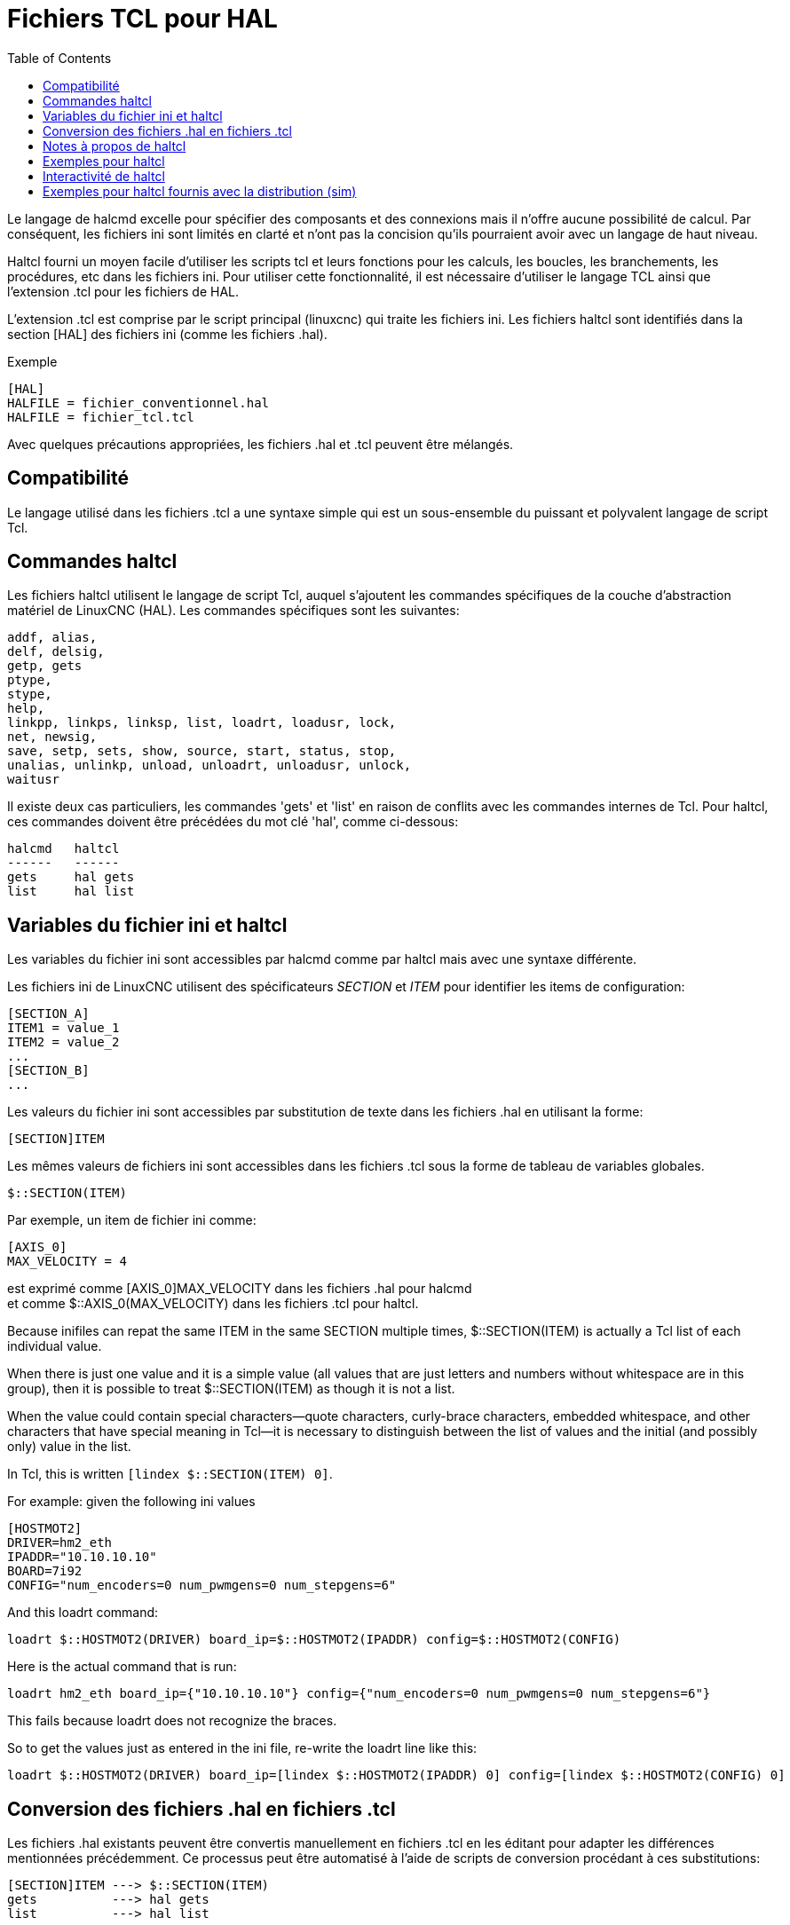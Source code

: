 :lang: fr
:toc:

[[cha:haltcl]]
= Fichiers TCL pour HAL

Le langage de halcmd excelle pour spécifier des composants et des connexions mais il n'offre aucune possibilité de calcul.
Par conséquent, les fichiers ini sont limités en clarté et n'ont pas la
concision qu'ils pourraient  avoir avec un langage de haut niveau.

Haltcl fourni un moyen facile d'utiliser les scripts tcl et leurs fonctions pour les calculs, les boucles, les branchements, les procédures, etc dans les
fichiers ini. Pour utiliser cette fonctionnalité, il est nécessaire d'utiliser
le langage TCL ainsi que l'extension .tcl pour les fichiers de HAL.

L'extension .tcl est comprise par le script principal (linuxcnc) qui traite
les fichiers ini. Les fichiers haltcl sont identifiés dans la section [HAL]
des fichiers ini (comme les fichiers .hal).

.Exemple
----
[HAL]
HALFILE = fichier_conventionnel.hal
HALFILE = fichier_tcl.tcl
----

Avec quelques précautions appropriées, les fichiers .hal et .tcl peuvent être mélangés.

== Compatibilité

Le langage utilisé dans les fichiers .tcl a une syntaxe simple qui est un
sous-ensemble du puissant et polyvalent langage de script Tcl.

== Commandes haltcl

Les fichiers haltcl utilisent le langage de script Tcl, auquel s'ajoutent
les commandes spécifiques de la couche d'abstraction matériel de LinuxCNC (HAL).
Les commandes spécifiques sont les suivantes:

....
addf, alias,
delf, delsig,
getp, gets
ptype,
stype,
help,
linkpp, linkps, linksp, list, loadrt, loadusr, lock,
net, newsig,
save, setp, sets, show, source, start, status, stop,
unalias, unlinkp, unload, unloadrt, unloadusr, unlock,
waitusr
....

Il existe deux cas particuliers, les commandes 'gets' et 'list' en raison
de conflits avec les commandes internes de Tcl. Pour haltcl, ces commandes
doivent être précédées du mot clé 'hal', comme ci-dessous:

....
halcmd   haltcl
------   ------
gets     hal gets
list     hal list
....

== Variables du fichier ini et haltcl

Les variables du fichier ini sont accessibles par halcmd comme par haltcl
mais avec une syntaxe différente.

Les fichiers ini de LinuxCNC utilisent des spécificateurs _SECTION_ et _ITEM_
pour identifier les items de configuration:

----
[SECTION_A]
ITEM1 = value_1
ITEM2 = value_2
...
[SECTION_B]
...
----

Les valeurs du fichier ini sont accessibles par substitution de texte dans
les fichiers .hal en utilisant la forme:

----
[SECTION]ITEM
----

Les mêmes valeurs de fichiers ini sont accessibles dans les fichiers .tcl sous
la forme de tableau de variables globales.

----
$::SECTION(ITEM)
----

Par exemple, un item de fichier ini comme:

----
[AXIS_0]
MAX_VELOCITY = 4
----

est exprimé comme   [AXIS_0]MAX_VELOCITY dans les fichiers .hal pour halcmd +
et comme            $::AXIS_0(MAX_VELOCITY) dans les fichiers .tcl pour haltcl.

Because inifiles can repat the same ITEM in the same SECTION multiple times,
$::SECTION(ITEM) is actually a Tcl list of each individual value.

When there is just one value and it is a simple value (all values that
are just letters and numbers without whitespace are in this group), then it is
possible to treat $::SECTION(ITEM) as though it is not a list.

When the value could contain special characters--quote characters,
curly-brace characters, embedded whitespace, and other characters that
have special meaning in Tcl--it is necessary to distinguish between the list of
values and the initial (and possibly only) value in the list.

In Tcl, this is written `[lindex $::SECTION(ITEM) 0]`.

For example: given the following ini values

----
[HOSTMOT2]
DRIVER=hm2_eth
IPADDR="10.10.10.10"
BOARD=7i92
CONFIG="num_encoders=0 num_pwmgens=0 num_stepgens=6"
----

And this loadrt command:

----
loadrt $::HOSTMOT2(DRIVER) board_ip=$::HOSTMOT2(IPADDR) config=$::HOSTMOT2(CONFIG)
----

Here is the actual command that is run:

----
loadrt hm2_eth board_ip={"10.10.10.10"} config={"num_encoders=0 num_pwmgens=0 num_stepgens=6"}
----

This fails because loadrt does not recognize the braces.

So to get the values just as entered in the ini file, re-write the loadrt line like this:

----
loadrt $::HOSTMOT2(DRIVER) board_ip=[lindex $::HOSTMOT2(IPADDR) 0] config=[lindex $::HOSTMOT2(CONFIG) 0]
----

== Conversion des fichiers .hal en fichiers .tcl

Les fichiers .hal existants peuvent être convertis manuellement en fichiers .tcl en les éditant pour adapter les différences mentionnées
précédemment. Ce processus peut être automatisé à l'aide de scripts de
conversion procédant à ces substitutions:

----
[SECTION]ITEM ---> $::SECTION(ITEM)
gets          ---> hal gets
list          ---> hal list
----

== Notes à propos de haltcl

Dans haltcl, la valeur de l'argument pour les commandes 'sets' et 'setp'
est implicitement traitée comme une expression dans le langage Tcl.

.exemple
----
# set gain to convert deg/sec to units/min for AXIS_0 radius
setp scale.0.gain 6.28/360.0*$::AXIS_0(radius)*60.0
----

Les espaces blancs ne sont pas autorisés dans les expressions, utiliser des
guillemets doubles pour s'en affranchir:

----
setp scale.0.gain "6.28 / 360.0 * $::AXIS_0(radius) * 60.0"
----

Dans d'autres contextes, tels que 'loadrt', il est nécessaire d'utiliser
explicitement la commande Tcl expr ([expr {}]) pour des expressions de calcul.

.exemple
----
loadrt motion base_period=[expr {500000000/$::TRAJ(MAX_PULSE_RATE)}]
----

== Exemples pour haltcl

Prenons la question de la marge haute de stepgen ('stepgen headroom').
Le générateur de pas logiciel stepgen fonctionne mieux avec une contrainte
d'accélération légèrement supérieure à celle du planificateur de mouvement.
Ainsi, lorsqu'on utilise des fichiers halcmd, on force une valeur calculée manuellement dans le fichier ini.

----
[JOINT_0]
MAXACCEL = 10.0
STEPGEN_MAXACCEL = 10.5
----

Avec haltcl, il est possible d'utiliser des commandes Tcl pour effectuer le
calcul et éliminer totalement l'item STEPGEN_MAXACCEL du fichier ini.

----
setp stepgen.0.maxaccel $::JOINT_0(MAXACCEL)*1.05
----

Autres caractéristiques de haltcl, les boucles et les tests. Par exemple, beaucoup de configurations utilisent les fichiers .hal
_core_sim.hal_ ou _core_sim9.hal_. Ceux-ci diffèrent du fait de la nécessité
de connecter plus ou moins d'axes. Le code haltcl suivant devrait fonctionner
pour n'importe quelle combinaison d'axes dans une machine à cinématique triviale (trivkins).

----
# Crée les signaux position, vitesse et accélération pour chaque axe
set ddt 0
for {set jnum 0} {$jnum < $::KINS(JOINTS)} {incr jnum} {
  # 'list pin' returns an empty list if the pin doesn't exist
  if {[hal list pin joint.${jnum}.motor-pos-cmd] == {}} {
    continue
  }
  net ${jnum}pos joint.${jnum}.motor-pos-cmd => joint.$axno.motor-pos-fb \
                                             => ddt.$ddt.in
  net ${axis}vel <= ddt.$ddt.out
  incr ddt
  net ${axis}vel => ddt.$ddt.in
  net ${axis}acc <= ddt.$ddt.out
  incr ddt
}
puts [show sig *vel]
puts [show sig *acc]
----

== Interactivité de haltcl

La commande halrun reconnaît les fichiers halctl. Avec l'option -T,
haltcl peut être exécuté interactivement comme un interpréteur Tcl.
Cette fonctionnalité est utile pour les tests et pour les applications hal autonomes.

.exemple
----
$ halrun -T fichierhaltcl.tcl
----

== Exemples pour haltcl fournis avec la distribution (sim)

Le répertoire _configs/sim/axis/simtcl_ contient un fichier ini qui utilise un
fichier .tcl pour démontrer une configuration haltcl en conjonction avec
l'utilisation du processus "twopass". L'exemple montre l'utilisation des
procédures Tcl, les boucles, l'utilisation des commentaires avec sortie sur le terminal.

// vim: set syntax=asciidoc:
